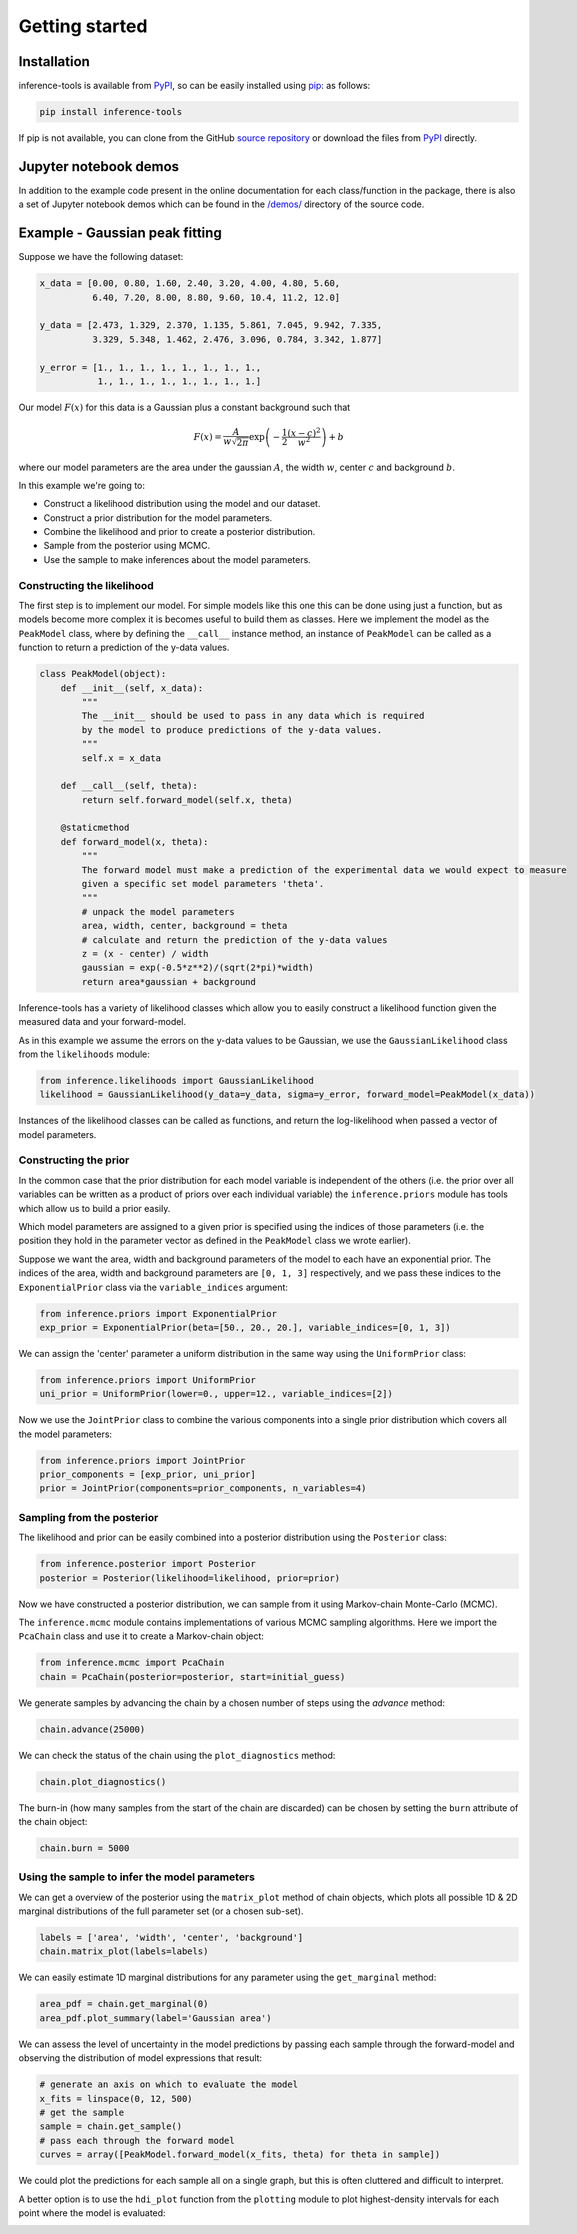 Getting started
===============

.. _Installation:

Installation
------------

inference-tools is available from `PyPI <https://pypi.org/project/inference-tools/>`_,
so can be easily installed using `pip <https://pip.pypa.io/en/stable/>`_: as follows:

.. code-block:: bash

   pip install inference-tools

If pip is not available, you can clone from the GitHub `source repository <https://github.com/C-bowman/inference-tools>`_
or download the files from `PyPI <https://pypi.org/project/inference-tools/>`_ directly.

Jupyter notebook demos
----------------------

In addition to the example code present in the online documentation for each class/function
in the package, there is also a set of Jupyter notebook demos which can be found in the
`/demos/ <https://github.com/C-bowman/inference-tools/tree/PyPI-release/demos>`_ directory
of the source code.

Example - Gaussian peak fitting
-------------------------------

Suppose we have the following dataset:

.. code-block:: python

   x_data = [0.00, 0.80, 1.60, 2.40, 3.20, 4.00, 4.80, 5.60,
             6.40, 7.20, 8.00, 8.80, 9.60, 10.4, 11.2, 12.0]

   y_data = [2.473, 1.329, 2.370, 1.135, 5.861, 7.045, 9.942, 7.335,
             3.329, 5.348, 1.462, 2.476, 3.096, 0.784, 3.342, 1.877]

   y_error = [1., 1., 1., 1., 1., 1., 1., 1.,
              1., 1., 1., 1., 1., 1., 1., 1.]


.. image:: ./images/getting_started_images/gaussian_data.png

Our model :math:`F(x)` for this data is a Gaussian plus a constant background such that

.. math::

   F(x) = \frac{A}{w\sqrt{2\pi}}\exp{\left(-\frac{1}{2}\frac{(x-c)^2}{w^2}\right)} + b

where our model parameters are the area under the gaussian :math:`A`, the width :math:`w`,
center :math:`c` and background :math:`b`.

In this example we're going to:

- Construct a likelihood distribution using the model and our dataset.
- Construct a prior distribution for the model parameters.
- Combine the likelihood and prior to create a posterior distribution.
- Sample from the posterior using MCMC.
- Use the sample to make inferences about the model parameters.

Constructing the likelihood
^^^^^^^^^^^^^^^^^^^^^^^^^^^
The first step is to implement our model. For simple models like this one this can be
done using just a function, but as models become more complex it is becomes useful to
build them as classes. Here we implement the model as the ``PeakModel`` class, where by
defining the ``__call__`` instance method, an instance of ``PeakModel`` can be called as a
function to return a prediction of the y-data values.

.. code-block:: python

   class PeakModel(object):
       def __init__(self, x_data):
           """
           The __init__ should be used to pass in any data which is required
           by the model to produce predictions of the y-data values.
           """
           self.x = x_data

       def __call__(self, theta):
           return self.forward_model(self.x, theta)

       @staticmethod
       def forward_model(x, theta):
           """
           The forward model must make a prediction of the experimental data we would expect to measure
           given a specific set model parameters 'theta'.
           """
           # unpack the model parameters
           area, width, center, background = theta
           # calculate and return the prediction of the y-data values
           z = (x - center) / width
           gaussian = exp(-0.5*z**2)/(sqrt(2*pi)*width)
           return area*gaussian + background

Inference-tools has a variety of likelihood classes which allow you to easily construct
a likelihood function given the measured data and your forward-model.

As in this example we assume the errors on the y-data values to be Gaussian, we use the
``GaussianLikelihood`` class from the ``likelihoods`` module:

.. code-block:: python

   from inference.likelihoods import GaussianLikelihood
   likelihood = GaussianLikelihood(y_data=y_data, sigma=y_error, forward_model=PeakModel(x_data))

Instances of the likelihood classes can be called as functions, and return the
log-likelihood when passed a vector of model parameters.


Constructing the prior
^^^^^^^^^^^^^^^^^^^^^^

In the common case that the prior distribution for each model variable is independent of
the others (i.e. the prior over all variables can be written as a product of priors over
each individual variable) the ``inference.priors`` module has tools which allow us to
build a prior easily.

Which model parameters are assigned to a given prior is specified using the indices of
those parameters (i.e. the position they hold in the parameter vector as defined in the
``PeakModel`` class we wrote earlier).

Suppose we want the area, width and background parameters of the model to each have an
exponential prior. The indices of the area, width and background parameters are
``[0, 1, 3]`` respectively, and we pass these indices to the ``ExponentialPrior`` class
via the ``variable_indices`` argument:

.. code-block:: python

   from inference.priors import ExponentialPrior
   exp_prior = ExponentialPrior(beta=[50., 20., 20.], variable_indices=[0, 1, 3])

We can assign the 'center' parameter a uniform distribution in the same way using
the ``UniformPrior`` class:

.. code-block:: python

   from inference.priors import UniformPrior
   uni_prior = UniformPrior(lower=0., upper=12., variable_indices=[2])

Now we use the ``JointPrior`` class to combine the various components into a single prior
distribution which covers all the model parameters:

.. code-block:: python

   from inference.priors import JointPrior
   prior_components = [exp_prior, uni_prior]
   prior = JointPrior(components=prior_components, n_variables=4)


Sampling from the posterior
^^^^^^^^^^^^^^^^^^^^^^^^^^^

The likelihood and prior can be easily combined into a posterior distribution
using the ``Posterior`` class:

.. code-block:: python

   from inference.posterior import Posterior
   posterior = Posterior(likelihood=likelihood, prior=prior)

Now we have constructed a posterior distribution, we can sample from it
using Markov-chain Monte-Carlo (MCMC).

The ``inference.mcmc`` module contains implementations of various MCMC sampling algorithms.
Here we import the ``PcaChain`` class and use it to create a Markov-chain object:

.. code-block:: python

   from inference.mcmc import PcaChain
   chain = PcaChain(posterior=posterior, start=initial_guess)

We generate samples by advancing the chain by a chosen number of steps using
the `advance` method:

.. code-block:: python

   chain.advance(25000)

We can check the status of the chain using the ``plot_diagnostics`` method:

.. code-block:: python

   chain.plot_diagnostics()

.. image:: ./images/getting_started_images/plot_diagnostics_example.png

The burn-in (how many samples from the start of the chain are discarded)
can be chosen by setting the ``burn`` attribute of the chain object:

.. code-block:: python

   chain.burn = 5000


Using the sample to infer the model parameters
^^^^^^^^^^^^^^^^^^^^^^^^^^^^^^^^^^^^^^^^^^^^^^

We can get a overview of the posterior using the ``matrix_plot`` method
of chain objects, which plots all possible 1D & 2D marginal distributions
of the full parameter set (or a chosen sub-set).

.. code-block:: python

   labels = ['area', 'width', 'center', 'background']
   chain.matrix_plot(labels=labels)

.. image:: ./images/getting_started_images/matrix_plot_example.png

We can easily estimate 1D marginal distributions for any parameter
using the ``get_marginal`` method:

.. code-block:: python

   area_pdf = chain.get_marginal(0)
   area_pdf.plot_summary(label='Gaussian area')

.. image:: ./images/getting_started_images/pdf_summary_example.png

We can assess the level of uncertainty in the model predictions by passing each sample
through the forward-model and observing the distribution of model expressions that result:

.. code-block:: python

   # generate an axis on which to evaluate the model
   x_fits = linspace(0, 12, 500)
   # get the sample
   sample = chain.get_sample()
   # pass each through the forward model
   curves = array([PeakModel.forward_model(x_fits, theta) for theta in sample])

We could plot the predictions for each sample all on a single graph, but this is
often cluttered and difficult to interpret.

A better option is to use the ``hdi_plot`` function from the ``plotting`` module to plot
highest-density intervals for each point where the model is evaluated:

.. image:: ./images/getting_started_images/prediction_uncertainty_example.png